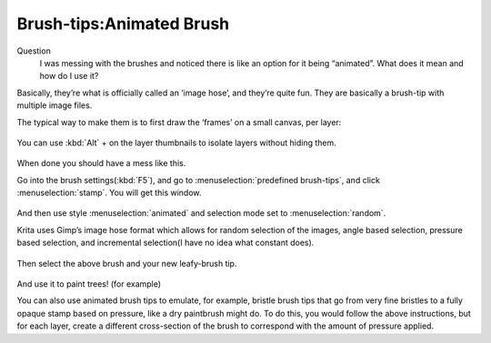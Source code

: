 Brush-tips:Animated Brush
=========================

Question
    I was messing with the brushes and noticed there is like an option
    for it being “animated”. What does it mean and how do I use it?

Basically, they’re what is officially called an ‘image hose’, and
they’re quite fun. They are basically a brush-tip with multiple image
files.

The typical way to make them is to first draw the ‘frames’ on a small
canvas, per layer:

.. figure:: images/brush-tips_animated_brush/Krita-animtedbrush.png
   :alt: images/brush-tips_animated_brush/Krita-animtedbrush.png
   :align: center

You can use :kbd:`Alt` + on the layer
thumbnails to isolate layers without hiding them.

.. figure:: images/brush-tips_animated_brush/Krita-animtedbrush1.png
   :alt: images/brush-tips_animated_brush/Krita-animtedbrush1.png
   :align: center

When done you should have a mess like this.

Go into the brush settings(:kbd:`F5`), and go to
:menuselection:`predefined brush-tips`, and click 
:menuselection:`stamp`. You will get this window.

.. figure:: images/brush-tips_animated_brush/Krita-animtedbrush2.png
   :alt: images/brush-tips_animated_brush/Krita-animtedbrush2.png
   :align: center

And then use style
:menuselection:`animated` and selection mode set to
:menuselection:`random`.

Krita uses Gimp’s image hose format which allows for random selection of
the images, angle based selection, pressure based selection, and
incremental selection(I have no idea what constant does).

.. figure:: images/brush-tips_animated_brush/Krita-animtedbrush3.png
   :alt: images/brush-tips_animated_brush/Krita-animtedbrush3.png
   :align: center

Then select the above brush and your new
leafy-brush tip. 

.. figure:: images/brush-tips_animated_brush/Krita-animtedbrush4.png
   :alt: images/brush-tips_animated_brush/Krita-animtedbrush4.png
   :align: center

And use it to paint trees! (for example)

You can also use animated brush tips to emulate, for example, bristle
brush tips that go from very fine bristles to a fully opaque stamp based
on pressure, like a dry paintbrush might do. To do this, you would
follow the above instructions, but for each layer, create a different
cross-section of the brush to correspond with the amount of pressure
applied.

